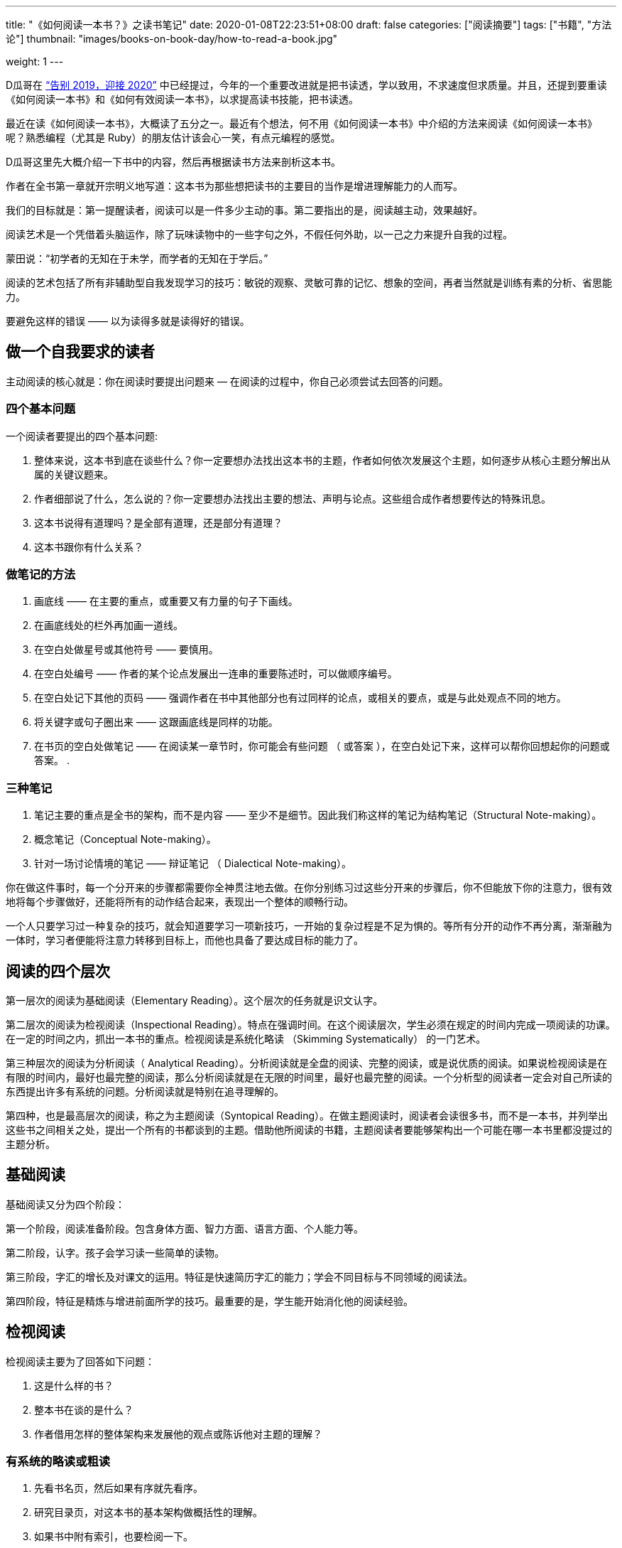 ---
title: "《如何阅读一本书？》之读书笔记"
date: 2020-01-08T22:23:51+08:00
draft: false
categories: ["阅读摘要"]
tags: ["书籍", "方法论"]
thumbnail: "images/books-on-book-day/how-to-read-a-book.jpg"

weight: 1
---

:icons: font

D瓜哥在 https://www.diguage.com/post/goodbye-2019-hello-2020/#how-to-read-a-book[“告别 2019，迎接 2020”^] 中已经提过，今年的一个重要改进就是把书读透，学以致用，不求速度但求质量。并且，还提到要重读《如何阅读一本书》和《如何有效阅读一本书》，以求提高读书技能，把书读透。

最近在读《如何阅读一本书》，大概读了五分之一。最近有个想法，何不用《如何阅读一本书》中介绍的方法来阅读《如何阅读一本书》呢？熟悉编程（尤其是 Ruby）的朋友估计该会心一笑，有点元编程的感觉。

D瓜哥这里先大概介绍一下书中的内容，然后再根据读书方法来剖析这本书。

作者在全书第一章就开宗明义地写道：这本书为那些想把读书的主要目的当作是增进理解能力的人而写。

我们的目标就是：第一提醒读者，阅读可以是一件多少主动的事。第二要指出的是，阅读越主动，效果越好。

阅读艺术是一个凭借着头脑运作，除了玩味读物中的一些字句之外，不假任何外助，以一己之力来提升自我的过程。

蒙田说：“初学者的无知在于未学，而学者的无知在于学后。”

阅读的艺术包括了所有非辅助型自我发现学习的技巧：敏锐的观察、灵敏可靠的记忆、想象的空间，再者当然就是训练有素的分析、省思能力。

要避免这样的错误 —— 以为读得多就是读得好的错误。

== 做一个自我要求的读者

主动阅读的核心就是：你在阅读时要提出问题来 — 在阅读的过程中，你自己必须尝试去回答的问题。

=== 四个基本问题

一个阅读者要提出的四个基本问题:

. 整体来说，这本书到底在谈些什么？你一定要想办法找出这本书的主题，作者如何依次发展这个主题，如何逐步从核心主题分解出从属的关键议题来。
. 作者细部说了什么，怎么说的？你一定要想办法找出主要的想法、声明与论点。这些组合成作者想要传达的特殊讯息。
. 这本书说得有道理吗？是全部有道理，还是部分有道理？
. 这本书跟你有什么关系？

=== 做笔记的方法

. 画底线 —— 在主要的重点，或重要又有力量的句子下画线。
. 在画底线处的栏外再加画一道线。
. 在空白处做星号或其他符号 —— 要慎用。
. 在空白处编号 —— 作者的某个论点发展出一连串的重要陈述时，可以做顺序编号。
. 在空白处记下其他的页码 —— 强调作者在书中其他部分也有过同样的论点，或相关的要点，或是与此处观点不同的地方。
. 将关键字或句子圈出来 —— 这跟画底线是同样的功能。
. 在书页的空白处做笔记 —— 在阅读某一章节时，你可能会有些问题 （ 或答案 ），在空白处记下来，这样可以帮你回想起你的问题或答案。
. 

=== 三种笔记

. 笔记主要的重点是全书的架构，而不是内容 —— 至少不是细节。因此我们称这样的笔记为结构笔记（Structural Note-making）。
. 概念笔记（Conceptual Note-making）。
. 针对一场讨论情境的笔记 —— 辩证笔记 （ Dialectical Note-making）。

你在做这件事时，每一个分开来的步骤都需要你全神贯注地去做。在你分别练习过这些分开来的步骤后，你不但能放下你的注意力，很有效地将每个步骤做好，还能将所有的动作结合起来，表现出一个整体的顺畅行动。

一个人只要学习过一种复杂的技巧，就会知道要学习一项新技巧，一开始的复杂过程是不足为惧的。等所有分开的动作不再分离，渐渐融为一体时，学习者便能将注意力转移到目标上，而他也具备了要达成目标的能力了。

== 阅读的四个层次

第一层次的阅读为基础阅读（Elementary Reading）。这个层次的任务就是识文认字。

第二层次的阅读为检视阅读（Inspectional Reading）。特点在强调时间。在这个阅读层次，学生必须在规定的时间内完成一项阅读的功课。在一定的时间之内，抓出一本书的重点。检视阅读是系统化略读 （Skimming Systematically） 的一门艺术。

第三种层次的阅读为分析阅读（ Analytical Reading）。分析阅读就是全盘的阅读、完整的阅读，或是说优质的阅读。如果说检视阅读是在有限的时间内，最好也最完整的阅读，那么分析阅读就是在无限的时间里，最好也最完整的阅读。一个分析型的阅读者一定会对自己所读的东西提出许多有系统的问题。分析阅读就是特别在追寻理解的。

第四种，也是最高层次的阅读，称之为主题阅读（Syntopical Reading）。在做主题阅读时，阅读者会读很多书，而不是一本书，并列举出这些书之间相关之处，提出一个所有的书都谈到的主题。借助他所阅读的书籍，主题阅读者要能够架构出一个可能在哪一本书里都没提过的主题分析。

== 基础阅读

基础阅读又分为四个阶段：

第一个阶段，阅读准备阶段。包含身体方面、智力方面、语言方面、个人能力等。

第二阶段，认字。孩子会学习读一些简单的读物。

第三阶段，字汇的增长及对课文的运用。特征是快速简历字汇的能力；学会不同目标与不同领域的阅读法。

第四阶段，特征是精炼与增进前面所学的技巧。最重要的是，学生能开始消化他的阅读经验。

== 检视阅读

检视阅读主要为了回答如下问题：

. 这是什么样的书？
. 整本书在谈的是什么？
. 作者借用怎样的整体架构来发展他的观点或陈诉他对主题的理解？

=== 有系统的略读或粗读

1. 先看书名页，然后如果有序就先看序。
2. 研究目录页，对这本书的基本架构做概括性的理解。
3. 如果书中附有索引，也要检阅一下。
4. 读一下出版者的介绍。
5. 挑几个看来跟主题息息相关的篇章来看。
6. 把书打开，东翻翻西翻翻，念个一两段，有时候连续读几页，但不要太多。

最重要的是，不要忽略最后的两三页。

=== 粗浅的阅读

规则：头一次面对一本难读的书的时候，从头到尾先读完一遍，碰到不懂的地方不要停下来查询或思索。

NOTE: 不要为一些没法立即了解的东西而停顿。

这里还要重点介绍一个训练阅读速度的方法：

将大拇指与食指、中指合并在一起，用这个 “ 指针 ” 顺着一行一行的字移动下去，速度要比你眼睛感觉的还要快一点。强迫自己的眼睛跟着手部的动作移动。一旦你的眼睛能跟着手移动时，你就能读到那些字句了。继续练习下去，继续增快手的动作，等到你发觉以前，你的速度已经可以比以前快两三倍了。

D瓜哥这里有个疑问：读多快才算是合格呢？

== 分析阅读

=== 第一阶段：找出一本书在谈些什么的规则，告诉你一本书的内容是关于什么，要如何将架构列出纲要。

. 依照书的种类与主题来分类。
. 使用最简短的文字说明整本书在谈些什么。
. 将主要部分按顺序与关联性列举出来。将全书的大纲列举出来，并将各个部分的大纲也列出来。
. 确定作者想要解决的问题。

=== 第二阶段：诠释一本书的内容规则，告诉你这本书的详细内容是什么，如何叙述的。

[start=5]
. 诠释作者的关键字，与他达成共识。
. 由最重要的句子中，抓住作者的重要主旨。
. 知道作者的论述是什么，从内容中找出相关的句子，再重新架构出来。
. 确定作者已经解决了哪些问题，还有哪些是没解决的。再判断哪些是作者知道他没解决的问题。

=== 第三阶段：像是沟通知识一样地评论一本书的规则

==== A：智慧礼节的一般规则

[start=9]
. 除非你已经完成大纲架构，也能诠释整本书了，否则不要轻易批评。（在你说出：“我读懂了!”之前，不要说你同意、不同意或暂缓评论。） 
. 不要争强好胜，非辩到底不可。
. 在说出评论之前，你要能证明自己区别得出真正的知识与个人观点的不同。

==== B：批评观点的特别标准

[start=12]
. 证明作者的知识不足。
. 证明作者的知识错误。 
. 证明作者不合逻辑。
. 证明作者的分析与理由是不完整的。

== 主题阅读

在作主题阅读时，第一个要求就是知道：对一个特定的问题来说，所牵涉的绝对不是一本书而已。第二个要求则是：要知道就总的来说，应该读的是哪些书？第二个要求比第一个要求还难做到。

收集好书目之后，要做的第一件事是检视书单上所有的书。

* 第一，它会让你对自己想要研究的主题有个清晰的概念，
* 第二，它会简化你的书目到一个合理的程度。

你在分析阅读一本书时，你就像是把书当作主人，供他使唤。而你在做主题阅读时，却一定要做书的主人。

总体来讲，在主题阅读中有两个阶段。一个是准备阶段，另一个是主题阅读本身。

让我们复习一下这些不同的步骤：

=== 一、观察研究范围：主题阅读的准备阶段

. **针对你要研究的主题，设计一份试验性的书目。**你可以参考图书馆目录、专家的建议与书中的书目索引。
. **浏览这份书目上所有的书，确定哪些与你的主题相关，并就你的主题建立起清楚的概念。**

=== 二、主题阅读：阅读所有第一阶段收集到的书籍

. *浏览所有在第一阶段被认定与你主题相关的书，找出最相关的章节。*
. **根据主题创造出一套中立的词汇，带引作者与你达成共识**——无论作者是否实际用到这些词汇，所有的作者，或至少绝大部分的作者都可以用这套词汇来诠释。
. **建立一个中立的主旨，列出一连串的问题**——无论作者是否明白谈过这些问题，所有的作者，或者至少大多数的作者都要能解读为针对这些问题提供了他们的回答。
. **界定主要及次要的议题。**然后将作者针对各个问题的不同意见整理陈列在各个议题之旁。你要记住，各个作者之间或之中，不见得一定存在着某个议题。有时候，你需要针对一些不是作者主要关心范围的事情，把他的观点解读，才能建构出这种议题。
. **分析这些讨论。**这得把问题和议题按顺序排列，以求突显主题。比较有共通性的议题，要放在比较没有共通性的议题之前。各个议题之间的关系也要清楚地界定出来。

注意：理想上，要一直保持对话式的疏离与客观。要做到这一点，每当你要解读某个作家对一个议题的观点时，必须从他自己的文章中引一段话来并列。

NOTE: D瓜哥认为，所谓主题阅读，其实就是对知识的先做整体吸收，然后再加工，最后输出的一个过程。当然这个输出可以是文字输出，也可以是脑子中对主题认知的升华。

接下来，D瓜哥就用这本书介绍的方法再来会看这本书，有机会再补充读书笔记。
